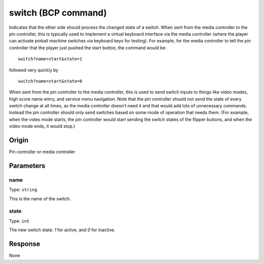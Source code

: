 switch (BCP command)
====================

Indicates that the other side should process the changed state of a switch. When sent from the
media controller to the pin controller, this is typically used to implement a virtual keyboard
interface via the media controller (where the player can activate pinball machine switches via
keyboard keys for testing). For example, for the media controller to tell the pin controller that
the player just pushed the start button, the command would be:

::

   switch?name=start&state=1

followed very quickly by

::

   switch?name=start&state=0

When sent from the pin controller to the media controller, this is used to send switch inputs to
things like video modes, high score name entry, and service menu navigation. Note that the pin
controller should not send the state of every switch change at all times, as the media controller
doesn't need it and that would add lots of unnecessary commands. Instead the pin controller
should only send switches based on some mode of operation that needs them. (For example, when the
video mode starts, the pin controller would start sending the switch states of the flipper
buttons, and when the video mode ends, it would stop.)

Origin
------
Pin controller or media controller

Parameters
----------

name
~~~~
Type: ``string``

This is the name of the switch.

state
~~~~~

Type: ``int``

The new switch state: `1` for active, and `0` for inactive.

Response
--------
None
